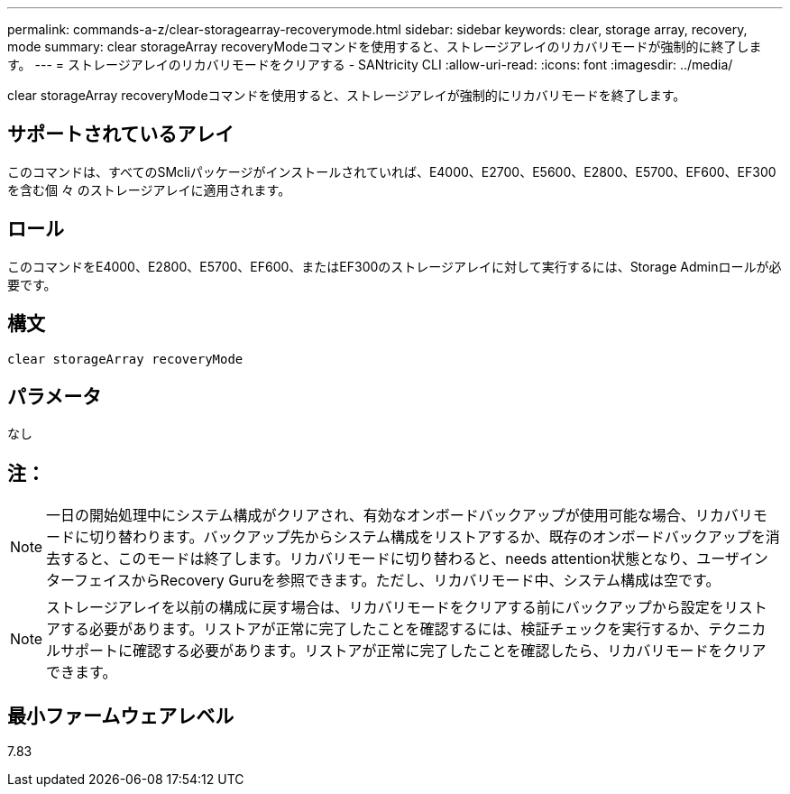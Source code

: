 ---
permalink: commands-a-z/clear-storagearray-recoverymode.html 
sidebar: sidebar 
keywords: clear, storage array, recovery, mode 
summary: clear storageArray recoveryModeコマンドを使用すると、ストレージアレイのリカバリモードが強制的に終了します。 
---
= ストレージアレイのリカバリモードをクリアする - SANtricity CLI
:allow-uri-read: 
:icons: font
:imagesdir: ../media/


[role="lead"]
clear storageArray recoveryModeコマンドを使用すると、ストレージアレイが強制的にリカバリモードを終了します。



== サポートされているアレイ

このコマンドは、すべてのSMcliパッケージがインストールされていれば、E4000、E2700、E5600、E2800、E5700、EF600、EF300を含む個 々 のストレージアレイに適用されます。



== ロール

このコマンドをE4000、E2800、E5700、EF600、またはEF300のストレージアレイに対して実行するには、Storage Adminロールが必要です。



== 構文

[source, cli]
----
clear storageArray recoveryMode
----


== パラメータ

なし



== 注：

[NOTE]
====
一日の開始処理中にシステム構成がクリアされ、有効なオンボードバックアップが使用可能な場合、リカバリモードに切り替わります。バックアップ先からシステム構成をリストアするか、既存のオンボードバックアップを消去すると、このモードは終了します。リカバリモードに切り替わると、needs attention状態となり、ユーザインターフェイスからRecovery Guruを参照できます。ただし、リカバリモード中、システム構成は空です。

====
[NOTE]
====
ストレージアレイを以前の構成に戻す場合は、リカバリモードをクリアする前にバックアップから設定をリストアする必要があります。リストアが正常に完了したことを確認するには、検証チェックを実行するか、テクニカルサポートに確認する必要があります。リストアが正常に完了したことを確認したら、リカバリモードをクリアできます。

====


== 最小ファームウェアレベル

7.83
